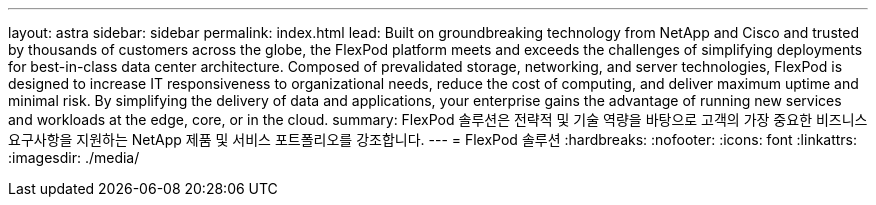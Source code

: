 ---
layout: astra 
sidebar: sidebar 
permalink: index.html 
lead: Built on groundbreaking technology from NetApp and Cisco and trusted by thousands of customers across the globe, the FlexPod platform meets and exceeds the challenges of simplifying deployments for best-in-class data center architecture. Composed of prevalidated storage, networking, and server technologies, FlexPod is designed to increase IT responsiveness to organizational needs, reduce the cost of computing, and deliver maximum uptime and minimal risk. By simplifying the delivery of data and applications, your enterprise gains the advantage of running new services and workloads at the edge, core, or in the cloud. 
summary: FlexPod 솔루션은 전략적 및 기술 역량을 바탕으로 고객의 가장 중요한 비즈니스 요구사항을 지원하는 NetApp 제품 및 서비스 포트폴리오를 강조합니다. 
---
= FlexPod 솔루션
:hardbreaks:
:nofooter: 
:icons: font
:linkattrs: 
:imagesdir: ./media/


